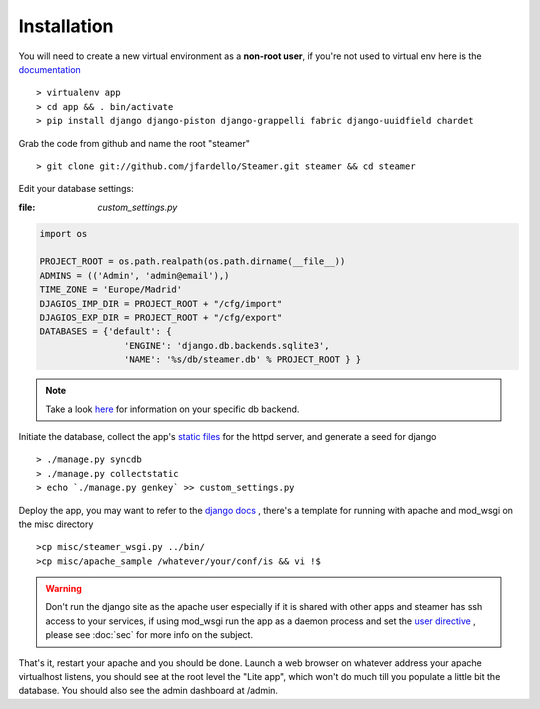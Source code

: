 
Installation
============

You will need to create a new virtual environment as a **non-root user**, if you're not used to virtual env here is the `documentation <http://www.virtualenv.org/en/latest/>`_ ::

    > virtualenv app 
    > cd app && . bin/activate
    > pip install django django-piston django-grappelli fabric django-uuidfield chardet


Grab the code from github and name the root "steamer" ::

   > git clone git://github.com/jfardello/Steamer.git steamer && cd steamer


Edit your database settings:

:file: `custom_settings.py`


.. code-block:: python

    import os

    PROJECT_ROOT = os.path.realpath(os.path.dirname(__file__))
    ADMINS = (('Admin', 'admin@email'),)
    TIME_ZONE = 'Europe/Madrid'
    DJAGIOS_IMP_DIR = PROJECT_ROOT + "/cfg/import"
    DJAGIOS_EXP_DIR = PROJECT_ROOT + "/cfg/export"
    DATABASES = {'default': {
                    'ENGINE': 'django.db.backends.sqlite3', 
                    'NAME': '%s/db/steamer.db' % PROJECT_ROOT } }
    

.. note:: Take a look `here <https://docs.djangoproject.com/en/1.3/ref/settings/#std:setting-DATABASES>`_ for information on your specific db backend.


Initiate the database,  collect the app's `static files <https://docs.djangoproject.com/en/dev/ref/contrib/staticfiles/>`_ for the httpd server, and generate a seed for django ::

    > ./manage.py syncdb
    > ./manage.py collectstatic
    > echo `./manage.py genkey` >> custom_settings.py


Deploy the app, you may want to refer to the `django docs <https://docs.djangoproject.com/en/dev/howto/deployment/>`_ , there's a template for running with apache and mod_wsgi on the misc directory ::

    >cp misc/steamer_wsgi.py ../bin/
    >cp misc/apache_sample /whatever/your/conf/is && vi !$

.. warning::
        Don't run the django site as the apache user especially if it is shared with other apps and steamer has ssh access to your services, if using mod_wsgi run the app as a daemon process and set the `user directive <http://code.google.com/p/modwsgi/wiki/ConfigurationDirectives#WSGIDaemonProcess>`_ ,  please see :doc:`sec` for more info on the subject.   
    

That's it, restart your apache and you should be done.
Launch a web browser on whatever address your apache virtualhost listens, you should see at the root level the "Lite app", which won't do much till
you populate a little bit the database.  You should also see the admin dashboard at /admin.


